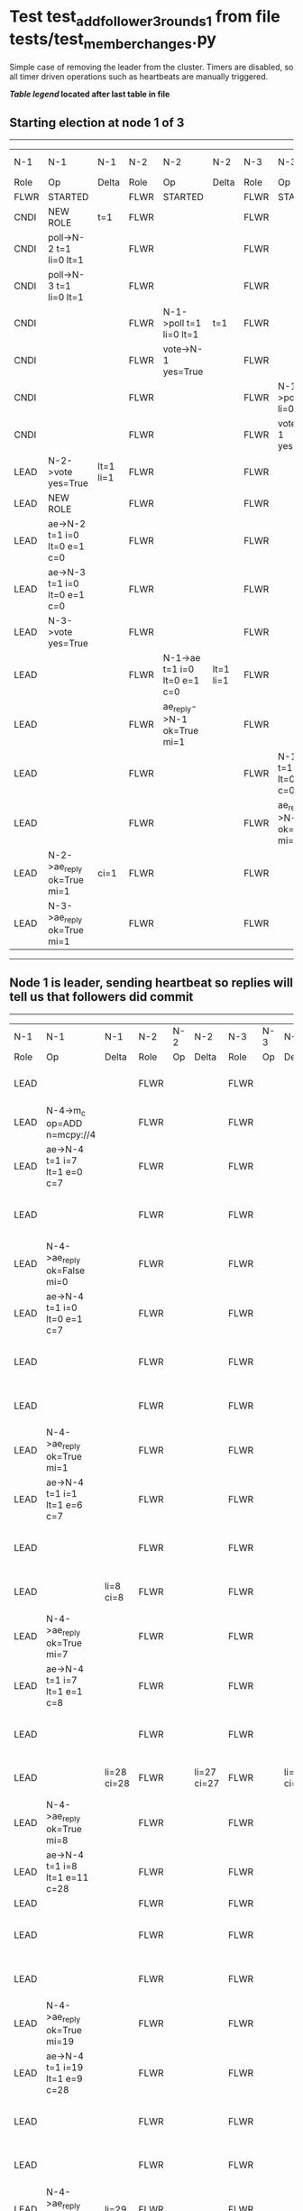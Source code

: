 * Test test_add_follower_3_rounds_1 from file tests/test_member_changes.py


    Simple case of removing the leader from the cluster. 
    Timers are disabled, so all timer driven operations such as heartbeats are manually triggered.
    


 *[[condensed Trace Table Legend][Table legend]] located after last table in file*

** Starting election at node 1 of 3
--------------------------------------------------------------------------------------------------------------------------------------------------------------------------------
|  N-1   | N-1                          | N-1       | N-2   | N-2                          | N-2       | N-3   | N-3                          | N-3       | N-4  | N-4 | N-4   |
|  Role  | Op                           | Delta     | Role  | Op                           | Delta     | Role  | Op                           | Delta     | Role | Op  | Delta |
|  FLWR  | STARTED                      |           | FLWR  | STARTED                      |           | FLWR  | STARTED                      |           |
|  CNDI  | NEW ROLE                     | t=1       | FLWR  |                              |           | FLWR  |                              |           |
|  CNDI  | poll->N-2 t=1 li=0 lt=1      |           | FLWR  |                              |           | FLWR  |                              |           |
|  CNDI  | poll->N-3 t=1 li=0 lt=1      |           | FLWR  |                              |           | FLWR  |                              |           |
|  CNDI  |                              |           | FLWR  | N-1->poll t=1 li=0 lt=1      | t=1       | FLWR  |                              |           |
|  CNDI  |                              |           | FLWR  | vote->N-1 yes=True           |           | FLWR  |                              |           |
|  CNDI  |                              |           | FLWR  |                              |           | FLWR  | N-1->poll t=1 li=0 lt=1      | t=1       |
|  CNDI  |                              |           | FLWR  |                              |           | FLWR  | vote->N-1 yes=True           |           |
|  LEAD  | N-2->vote yes=True           | lt=1 li=1 | FLWR  |                              |           | FLWR  |                              |           |
|  LEAD  | NEW ROLE                     |           | FLWR  |                              |           | FLWR  |                              |           |
|  LEAD  | ae->N-2 t=1 i=0 lt=0 e=1 c=0 |           | FLWR  |                              |           | FLWR  |                              |           |
|  LEAD  | ae->N-3 t=1 i=0 lt=0 e=1 c=0 |           | FLWR  |                              |           | FLWR  |                              |           |
|  LEAD  | N-3->vote yes=True           |           | FLWR  |                              |           | FLWR  |                              |           |
|  LEAD  |                              |           | FLWR  | N-1->ae t=1 i=0 lt=0 e=1 c=0 | lt=1 li=1 | FLWR  |                              |           |
|  LEAD  |                              |           | FLWR  | ae_reply->N-1 ok=True mi=1   |           | FLWR  |                              |           |
|  LEAD  |                              |           | FLWR  |                              |           | FLWR  | N-1->ae t=1 i=0 lt=0 e=1 c=0 | lt=1 li=1 |
|  LEAD  |                              |           | FLWR  |                              |           | FLWR  | ae_reply->N-1 ok=True mi=1   |           |
|  LEAD  | N-2->ae_reply ok=True mi=1   | ci=1      | FLWR  |                              |           | FLWR  |                              |           |
|  LEAD  | N-3->ae_reply ok=True mi=1   |           | FLWR  |                              |           | FLWR  |                              |           |
--------------------------------------------------------------------------------------------------------------------------------------------------------------------------------
** Node 1 is leader, sending heartbeat so replies will tell us that followers did commit
---------------------------------------------------------------------------------------------------------------------------------------------------------------------------------------
|  N-1   | N-1                                  | N-1         | N-2   | N-2 | N-2         | N-3   | N-3 | N-3         | N-4   | N-4                                  | N-4            |
|  Role  | Op                                   | Delta       | Role  | Op  | Delta       | Role  | Op  | Delta       | Role  | Op                                   | Delta          |
|  LEAD  |                                      |             | FLWR  |     |             | FLWR  |     |             | FLWR  | m_c->N-1 op=ADD n=mcpy://4           |                |
|  LEAD  | N-4->m_c op=ADD n=mcpy://4           |             | FLWR  |     |             | FLWR  |     |             | FLWR  |                                      |                |
|  LEAD  | ae->N-4 t=1 i=7 lt=1 e=0 c=7         |             | FLWR  |     |             | FLWR  |     |             | FLWR  |                                      |                |
|  LEAD  |                                      |             | FLWR  |     |             | FLWR  |     |             | FLWR  | N-1->ae t=1 i=7 lt=1 e=0 c=7         | t=1            |
|  LEAD  | N-4->ae_reply ok=False mi=0          |             | FLWR  |     |             | FLWR  |     |             | FLWR  |                                      |                |
|  LEAD  | ae->N-4 t=1 i=0 lt=0 e=1 c=7         |             | FLWR  |     |             | FLWR  |     |             | FLWR  |                                      |                |
|  LEAD  |                                      |             | FLWR  |     |             | FLWR  |     |             | FLWR  | N-1->ae t=1 i=0 lt=0 e=1 c=7         | lt=1 li=1 ci=1 |
|  LEAD  |                                      |             | FLWR  |     |             | FLWR  |     |             | FLWR  | ae_reply->N-1 ok=True mi=1           |                |
|  LEAD  | N-4->ae_reply ok=True mi=1           |             | FLWR  |     |             | FLWR  |     |             | FLWR  |                                      |                |
|  LEAD  | ae->N-4 t=1 i=1 lt=1 e=6 c=7         |             | FLWR  |     |             | FLWR  |     |             | FLWR  |                                      |                |
|  LEAD  |                                      |             | FLWR  |     |             | FLWR  |     |             | FLWR  | N-1->ae t=1 i=1 lt=1 e=6 c=7         | li=7 ci=7      |
|  LEAD  |                                      | li=8 ci=8   | FLWR  |     |             | FLWR  |     |             | FLWR  | ae_reply->N-1 ok=True mi=7           |                |
|  LEAD  | N-4->ae_reply ok=True mi=7           |             | FLWR  |     |             | FLWR  |     |             | FLWR  |                                      |                |
|  LEAD  | ae->N-4 t=1 i=7 lt=1 e=1 c=8         |             | FLWR  |     |             | FLWR  |     |             | FLWR  |                                      |                |
|  LEAD  |                                      |             | FLWR  |     |             | FLWR  |     |             | FLWR  | N-1->ae t=1 i=7 lt=1 e=1 c=8         | li=8 ci=8      |
|  LEAD  |                                      | li=28 ci=28 | FLWR  |     | li=27 ci=27 | FLWR  |     | li=27 ci=27 | FLWR  | ae_reply->N-1 ok=True mi=8           |                |
|  LEAD  | N-4->ae_reply ok=True mi=8           |             | FLWR  |     |             | FLWR  |     |             | FLWR  |                                      |                |
|  LEAD  | ae->N-4 t=1 i=8 lt=1 e=11 c=28       |             | FLWR  |     |             | FLWR  |     |             | FLWR  |                                      |                |
|  LEAD  |                                      |             | FLWR  |     |             | FLWR  |     |             | FLWR  |                                      |
|  LEAD  |                                      |             | FLWR  |     |             | FLWR  |     |             | FLWR  | N-1->ae t=1 i=8 lt=1 e=11 c=28       | li=19 ci=19    |
|  LEAD  |                                      |             | FLWR  |     |             | FLWR  |     |             | FLWR  | ae_reply->N-1 ok=True mi=19          |                |
|  LEAD  | N-4->ae_reply ok=True mi=19          |             | FLWR  |     |             | FLWR  |     |             | FLWR  |                                      |                |
|  LEAD  | ae->N-4 t=1 i=19 lt=1 e=9 c=28       |             | FLWR  |     |             | FLWR  |     |             | FLWR  |                                      |                |
|  LEAD  |                                      |             | FLWR  |     |             | FLWR  |     |             | FLWR  | N-1->ae t=1 i=19 lt=1 e=9 c=28       | li=28 ci=28    |
|  LEAD  |                                      |             | FLWR  |     |             | FLWR  |     |             | FLWR  | ae_reply->N-1 ok=True mi=28          |                |
|  LEAD  | N-4->ae_reply ok=True mi=28          | li=29       | FLWR  |     |             | FLWR  |     |             | FLWR  |                                      |                |
|  LEAD  | m_cr->N-4 op=ADD n=mcpy://4 ok=True  |             | FLWR  |     |             | FLWR  |     |             | FLWR  |                                      |                |
|  LEAD  |                                      |             | FLWR  |     |             | FLWR  |     |             | FLWR  | N-1->m_cr op=ADD n=mcpy://4 ok=True  |                |
|  LEAD  | ae->N-4 t=1 i=28 lt=1 e=1 c=28       |             | FLWR  |     |             | FLWR  |     |             | FLWR  |                                      |                |
|  LEAD  |                                      |             | FLWR  |     |             | FLWR  |     |             | FLWR  | N-1->ae t=1 i=28 lt=1 e=1 c=28       | li=29          |
|  LEAD  |                                      |             | FLWR  |     |             | FLWR  |     |             | FLWR  | ae_reply->N-1 ok=True mi=29          |                |
|  LEAD  | N-4->ae_reply ok=True mi=29          | ci=29       | FLWR  |     |             | FLWR  |     |             | FLWR  |                                      |                |
---------------------------------------------------------------------------------------------------------------------------------------------------------------------------------------


* Condensed Trace Table Legend
All the items in these legends labeled N-X are placeholders for actual node id values,
actual values will be N-1, N-2, N-3, etc. up to the number of nodes in the cluster. Yes, One based, not zero.

| Column Label | Description     | Details                                                                                        |
| N-X Role     | Raft Role       | FLWR = Follower CNDI = Candidate LEAD = Leader                                                 |
| N-X Op       | Activity        | Describes a traceable event at this node, see separate table below                             |
| N-X Delta    | State change    | Describes any change in state since previous trace, see separate table below                   |


** "Op" Column detail legend
| Value         | Meaning                                                                                      |
| STARTED       | Simulated node starting with empty log, term=0                                               |
| CMD START     | Simulated client requested that a node (usually leader, but not for all tests) run a command |
| CMD DONE      | The previous requested command is finished, whether complete, rejected, failed, whatever     |
| CRASH         | Simulating node has simulated a crash                                                        |
| RESTART       | Previously crashed node has restarted. Look at delta column to see effects on log, if any    |
| NEW ROLE      | The node has changed Raft role since last trace line                                         |
| NETSPLIT      | The node has been partitioned away from the majority network                                 |
| NETJOIN       | The node has rejoined the majority network                                                   |
| ae->N-X       | Node has sent append_entries message to N-X, next line in this table explains                |
| (continued)   | t=1 means current term is 1, i=1 means prevLogIndex=1, lt=1 means prevLogTerm=1              |
| (continued)   | c=1 means sender's commitIndex is 1,                                                         |
| (continued)   | e=2 means that the entries list in the message is 2 items long. eXo=0 is a heartbeat         |
| N-X->ae_reply | Node has received the response to an append_entries message, details in continued lines      |
| (continued)   | ok=(True or False) means that entries were saved or not, mi=3 says log max index = 3         |
| poll->N-X     | Node has sent request_vote to N-X, t=1 means current term is 1 (continued next line)         |
| (continued)   | li=0 means prevLogIndex = 0, lt=0 means prevLogTerm = 0                                      |
| N-X->vote     | Node has received request_vote response from N-X, yes=(True or False) indicates vote value   |
| p_v_r->N-X    | Node has sent pre_vote_request to N-X, t=1 means proposed term is 1 (continued next line)    |
| (continued)   | li=0 means prevLogIndex = 0, lt=0 means prevLogTerm = 0                                      |
| N-X->p_v      | Node has received pre_vote_response from N-X, yes=(True or False) indicates vote value       |
| m_c->N-X      | Node has sent memebership change to N-X op is add or remove and n is the node affected       |
| N-X->m_cr     | Node has received membership change response from N-X, ok indicates success value            |
| p_t->N-X      | Node has sent power transfer command N-X so node should assume power                         |
| N-X->p_tr     | Node has received power transfer response from N-X, ok indicates success value               |

** "Delta" Column detail legend
Any item in this column indicates that the value of that item has changed since the last trace line

| Item | Meaning                                                                                                                         |
| t=X  | Term has changed to X                                                                                                           |
| lt=X | prevLogTerm has changed to X, indicating a log record has been stored                                                           |
| li=X | prevLogIndex has changed to X, indicating a log record has been stored                                                          |
| ci=X | Indicates commitIndex has changed to X, meaning log record has been committed, and possibly applied depending on type of record |
| n=X  | Indicates a change in networks status, X=1 means re-joined majority network, X=2 means partitioned to minority network          |

** Notes about interpreting traces
The way in which the traces are collected can occasionally obscure what is going on. A case in point is the commit of records at followers.
The commit process is triggered by an append_entries message arriving at the follower with a commitIndex value that exceeds the local
commit index, and that matches a record in the local log. This starts the commit process AFTER the response message is sent. You might
be expecting it to be prior to sending the response, in bound, as is often said. Whether this is expected behavior is not called out
as an element of the Raft protocol. It is certainly not required, however, as the follower doesn't report the commit index back to the
leader.

The definition of the commit state for a record is that a majority of nodes (leader and followers) have saved the record. Once
the leader detects this it applies and commits the record. At some point it will send another append_entries to the followers and they
will apply and commit. Or, if the leader dies before doing this, the next leader will commit by implication when it sends a term start
log record.

So when you are looking at the traces, you should not expect to see the commit index increas at a follower until some other message
traffic occurs, because the tracing function only checks the commit index at message transmission boundaries.






